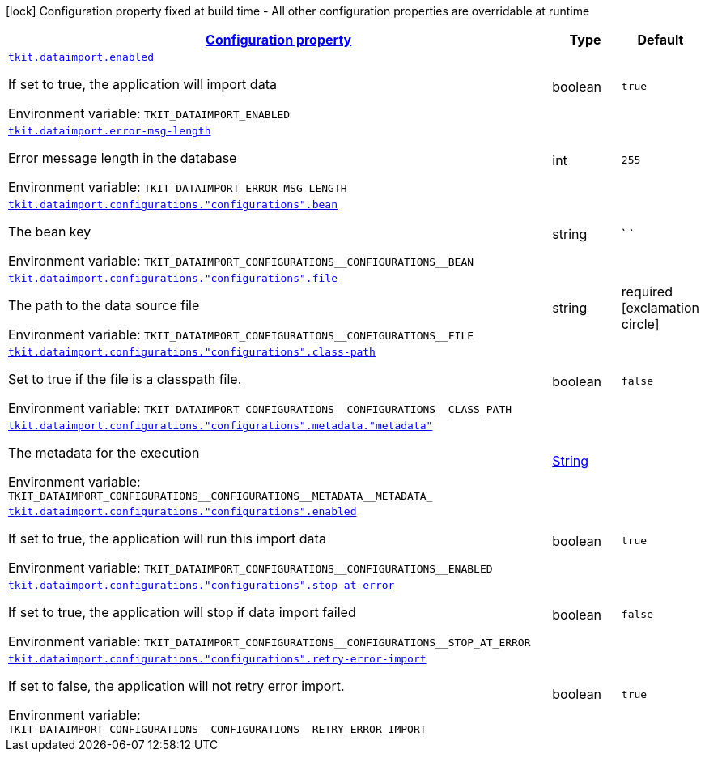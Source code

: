 
:summaryTableId: tkit-quarkus-data-import
[.configuration-legend]
icon:lock[title=Fixed at build time] Configuration property fixed at build time - All other configuration properties are overridable at runtime
[.configuration-reference.searchable, cols="80,.^10,.^10"]
|===

h|[[tkit-quarkus-data-import_configuration]]link:#tkit-quarkus-data-import_configuration[Configuration property]

h|Type
h|Default

a| [[tkit-quarkus-data-import_tkit-dataimport-enabled]]`link:#tkit-quarkus-data-import_tkit-dataimport-enabled[tkit.dataimport.enabled]`


[.description]
--
If set to true, the application will import data

ifdef::add-copy-button-to-env-var[]
Environment variable: env_var_with_copy_button:+++TKIT_DATAIMPORT_ENABLED+++[]
endif::add-copy-button-to-env-var[]
ifndef::add-copy-button-to-env-var[]
Environment variable: `+++TKIT_DATAIMPORT_ENABLED+++`
endif::add-copy-button-to-env-var[]
--|boolean 
|`true`


a| [[tkit-quarkus-data-import_tkit-dataimport-error-msg-length]]`link:#tkit-quarkus-data-import_tkit-dataimport-error-msg-length[tkit.dataimport.error-msg-length]`


[.description]
--
Error message length in the database

ifdef::add-copy-button-to-env-var[]
Environment variable: env_var_with_copy_button:+++TKIT_DATAIMPORT_ERROR_MSG_LENGTH+++[]
endif::add-copy-button-to-env-var[]
ifndef::add-copy-button-to-env-var[]
Environment variable: `+++TKIT_DATAIMPORT_ERROR_MSG_LENGTH+++`
endif::add-copy-button-to-env-var[]
--|int 
|`255`


a| [[tkit-quarkus-data-import_tkit-dataimport-configurations-configurations-bean]]`link:#tkit-quarkus-data-import_tkit-dataimport-configurations-configurations-bean[tkit.dataimport.configurations."configurations".bean]`


[.description]
--
The bean key

ifdef::add-copy-button-to-env-var[]
Environment variable: env_var_with_copy_button:+++TKIT_DATAIMPORT_CONFIGURATIONS__CONFIGURATIONS__BEAN+++[]
endif::add-copy-button-to-env-var[]
ifndef::add-copy-button-to-env-var[]
Environment variable: `+++TKIT_DATAIMPORT_CONFIGURATIONS__CONFIGURATIONS__BEAN+++`
endif::add-copy-button-to-env-var[]
--|string 
|` `


a| [[tkit-quarkus-data-import_tkit-dataimport-configurations-configurations-file]]`link:#tkit-quarkus-data-import_tkit-dataimport-configurations-configurations-file[tkit.dataimport.configurations."configurations".file]`


[.description]
--
The path to the data source file

ifdef::add-copy-button-to-env-var[]
Environment variable: env_var_with_copy_button:+++TKIT_DATAIMPORT_CONFIGURATIONS__CONFIGURATIONS__FILE+++[]
endif::add-copy-button-to-env-var[]
ifndef::add-copy-button-to-env-var[]
Environment variable: `+++TKIT_DATAIMPORT_CONFIGURATIONS__CONFIGURATIONS__FILE+++`
endif::add-copy-button-to-env-var[]
--|string 
|required icon:exclamation-circle[title=Configuration property is required]


a| [[tkit-quarkus-data-import_tkit-dataimport-configurations-configurations-class-path]]`link:#tkit-quarkus-data-import_tkit-dataimport-configurations-configurations-class-path[tkit.dataimport.configurations."configurations".class-path]`


[.description]
--
Set to true if the file is a classpath file.

ifdef::add-copy-button-to-env-var[]
Environment variable: env_var_with_copy_button:+++TKIT_DATAIMPORT_CONFIGURATIONS__CONFIGURATIONS__CLASS_PATH+++[]
endif::add-copy-button-to-env-var[]
ifndef::add-copy-button-to-env-var[]
Environment variable: `+++TKIT_DATAIMPORT_CONFIGURATIONS__CONFIGURATIONS__CLASS_PATH+++`
endif::add-copy-button-to-env-var[]
--|boolean 
|`false`


a| [[tkit-quarkus-data-import_tkit-dataimport-configurations-configurations-metadata-metadata]]`link:#tkit-quarkus-data-import_tkit-dataimport-configurations-configurations-metadata-metadata[tkit.dataimport.configurations."configurations".metadata."metadata"]`


[.description]
--
The metadata for the execution

ifdef::add-copy-button-to-env-var[]
Environment variable: env_var_with_copy_button:+++TKIT_DATAIMPORT_CONFIGURATIONS__CONFIGURATIONS__METADATA__METADATA_+++[]
endif::add-copy-button-to-env-var[]
ifndef::add-copy-button-to-env-var[]
Environment variable: `+++TKIT_DATAIMPORT_CONFIGURATIONS__CONFIGURATIONS__METADATA__METADATA_+++`
endif::add-copy-button-to-env-var[]
--|link:https://docs.oracle.com/javase/8/docs/api/java/lang/String.html[String]
 
|


a| [[tkit-quarkus-data-import_tkit-dataimport-configurations-configurations-enabled]]`link:#tkit-quarkus-data-import_tkit-dataimport-configurations-configurations-enabled[tkit.dataimport.configurations."configurations".enabled]`


[.description]
--
If set to true, the application will run this import data

ifdef::add-copy-button-to-env-var[]
Environment variable: env_var_with_copy_button:+++TKIT_DATAIMPORT_CONFIGURATIONS__CONFIGURATIONS__ENABLED+++[]
endif::add-copy-button-to-env-var[]
ifndef::add-copy-button-to-env-var[]
Environment variable: `+++TKIT_DATAIMPORT_CONFIGURATIONS__CONFIGURATIONS__ENABLED+++`
endif::add-copy-button-to-env-var[]
--|boolean 
|`true`


a| [[tkit-quarkus-data-import_tkit-dataimport-configurations-configurations-stop-at-error]]`link:#tkit-quarkus-data-import_tkit-dataimport-configurations-configurations-stop-at-error[tkit.dataimport.configurations."configurations".stop-at-error]`


[.description]
--
If set to true, the application will stop if data import failed

ifdef::add-copy-button-to-env-var[]
Environment variable: env_var_with_copy_button:+++TKIT_DATAIMPORT_CONFIGURATIONS__CONFIGURATIONS__STOP_AT_ERROR+++[]
endif::add-copy-button-to-env-var[]
ifndef::add-copy-button-to-env-var[]
Environment variable: `+++TKIT_DATAIMPORT_CONFIGURATIONS__CONFIGURATIONS__STOP_AT_ERROR+++`
endif::add-copy-button-to-env-var[]
--|boolean 
|`false`


a| [[tkit-quarkus-data-import_tkit-dataimport-configurations-configurations-retry-error-import]]`link:#tkit-quarkus-data-import_tkit-dataimport-configurations-configurations-retry-error-import[tkit.dataimport.configurations."configurations".retry-error-import]`


[.description]
--
If set to false, the application will not retry error import.

ifdef::add-copy-button-to-env-var[]
Environment variable: env_var_with_copy_button:+++TKIT_DATAIMPORT_CONFIGURATIONS__CONFIGURATIONS__RETRY_ERROR_IMPORT+++[]
endif::add-copy-button-to-env-var[]
ifndef::add-copy-button-to-env-var[]
Environment variable: `+++TKIT_DATAIMPORT_CONFIGURATIONS__CONFIGURATIONS__RETRY_ERROR_IMPORT+++`
endif::add-copy-button-to-env-var[]
--|boolean 
|`true`

|===